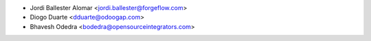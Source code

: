 * Jordi Ballester Alomar <jordi.ballester@forgeflow.com>
* Diogo Duarte <dduarte@odoogap.com>
* Bhavesh Odedra <bodedra@opensourceintegrators.com>
